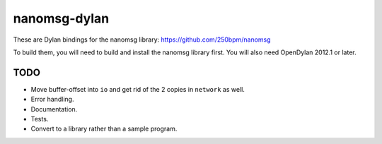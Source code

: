 nanomsg-dylan
=============

These are Dylan bindings for the nanomsg library: https://github.com/250bpm/nanomsg

To build them, you will need to build and install the nanomsg library first. You will
also need OpenDylan 2012.1 or later.

TODO
----

* Move buffer-offset into ``io`` and get rid of the 2 copies in ``network`` as well.
* Error handling.
* Documentation.
* Tests.
* Convert to a library rather than a sample program.
